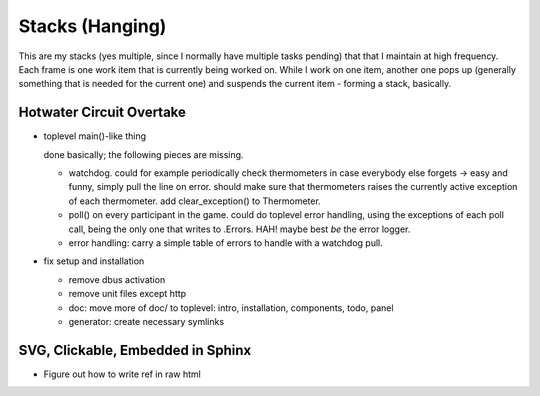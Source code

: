 Stacks (Hanging)
================

This are my stacks (yes multiple, since I normally have multiple tasks
pending) that that I maintain at high frequency. Each frame is one
work item that is currently being worked on. While I work on one item,
another one pops up (generally something that is needed for the
current one) and suspends the current item - forming a stack,
basically.

Hotwater Circuit Overtake
-------------------------

* toplevel main()-like thing

  done basically; the following pieces are missing.

  * watchdog. could for example periodically check thermometers in
    case everybody else forgets -> easy and funny, simply pull the
    line on error. should make sure that thermometers raises the
    currently active exception of each thermometer. add
    clear_exception() to Thermometer.
  * poll() on every participant in the game. could do toplevel error
    handling, using the exceptions of each poll call, being the only
    one that writes to .Errors. HAH! maybe best *be* the error logger.
  * error handling: carry a simple table of errors to handle with a
    watchdog pull.

* fix setup and installation

  * remove dbus activation
  * remove unit files except http
  * doc: move more of doc/ to toplevel: intro, installation,
    components, todo, panel
  * generator: create necessary symlinks

SVG, Clickable, Embedded in Sphinx
----------------------------------

* Figure out how to write ref in raw html

